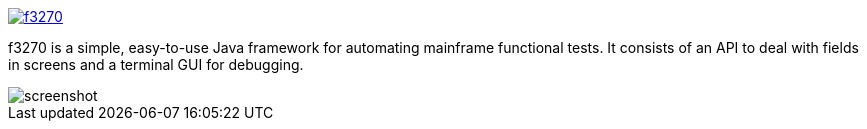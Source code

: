 image::https://travis-ci.org/adamatti/f3270.svg?branch=master[link="https://travis-ci.org/adamatti/f3270"]

f3270 is a simple, easy-to-use Java framework for automating mainframe functional tests. It consists of an API to deal with fields in screens and a terminal GUI for debugging.

image::https://raw.github.com/rufiao/f3270/master/doc/f3270-screenshot.png[screenshot]
